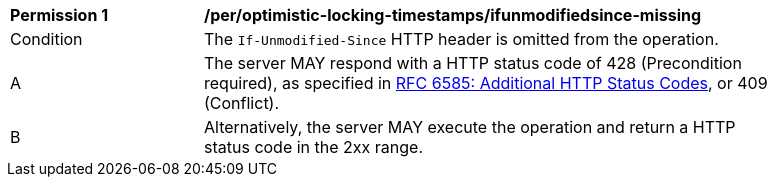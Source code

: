 [[per_optimistic-locking-timestamps_ifunmodifiedsince-missing]]
[width="90%",cols="2,6a"]
|===
^|*Permission {counter:per-id}* |*/per/optimistic-locking-timestamps/ifunmodifiedsince-missing*
^|Condition |The `If-Unmodified-Since` HTTP header is omitted from the operation.
^|A |The server MAY respond with a HTTP status code of 428 (Precondition required), as specified in <<rfc6585,RFC 6585: Additional HTTP Status Codes>>, or 409 (Conflict).
^|B |Alternatively, the server MAY execute the operation and return a HTTP status code in the 2xx range.
|===
